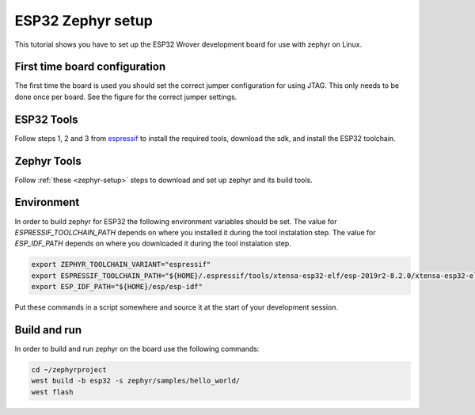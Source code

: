 ESP32 Zephyr setup
##################

This tutorial shows you have to set up the ESP32 Wrover development board for use with zephyr on Linux.

First time board configuration
==============================

The first time the board is used you should set the correct jumper configuration for using JTAG. This only needs to be done once per board. See the figure for the correct jumper settings.

.. image:: wrover.jpg

ESP32 Tools
===========

Follow steps 1, 2 and 3 from `espressif <https://docs.espressif.com/projects/esp-idf/en/latest/esp32/get-started/index.html>`_ to install the required tools, download the sdk, and install the ESP32 toolchain.

Zephyr Tools
============

Follow :ref:`these <zephyr-setup>` steps to download and set up zephyr and its build tools.

Environment
===========

In order to build zephyr for ESP32 the following environment variables should be set.
The value for `ESPRESSIF_TOOLCHAIN_PATH` depends on where you installed it during the tool instalation step. The value for `ESP_IDF_PATH` depends on where you downloaded it during the tool instalation step.

.. code-block:: none

   export ZEPHYR_TOOLCHAIN_VARIANT="espressif"
   export ESPRESSIF_TOOLCHAIN_PATH="${HOME}/.espressif/tools/xtensa-esp32-elf/esp-2019r2-8.2.0/xtensa-esp32-elf/"
   export ESP_IDF_PATH="${HOME}/esp/esp-idf"

Put these commands in a script somewhere and source it at the start of your development session.

Build and run
=============

In order to build and run zephyr on the board use the following commands:

.. code-block:: none

   cd ~/zephyrproject
   west build -b esp32 -s zephyr/samples/hello_world/
   west flash
